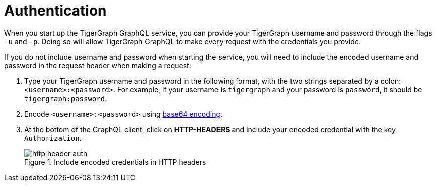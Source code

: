 = Authentication
:experimental:

When you start up the TigerGraph GraphQL service, you can provide your TigerGraph username and password through the flags `-u` and `-p`.
Doing so will allow TigerGraph GraphQL to make every request with the credentials you provide.

If you do not include username and password when starting the service, you will need to include the encoded username and password in the request header when making a request:

. Type your TigerGraph username and password in the following format, with the two strings separated by a colon: `<username>:<password>`.
For example, if your username is `tigergraph` and your password is `password`, it should be `tigergraph:password`.
. Encode `<username>:<password>` using link:https://www.base64encode.org/[base64 encoding].
. At the bottom of the GraphQL client, click on btn:[HTTP-HEADERS] and include your encoded credential with the key `Authorization`.
+
.Include encoded credentials in HTTP headers
image::http-header-auth.png[]

